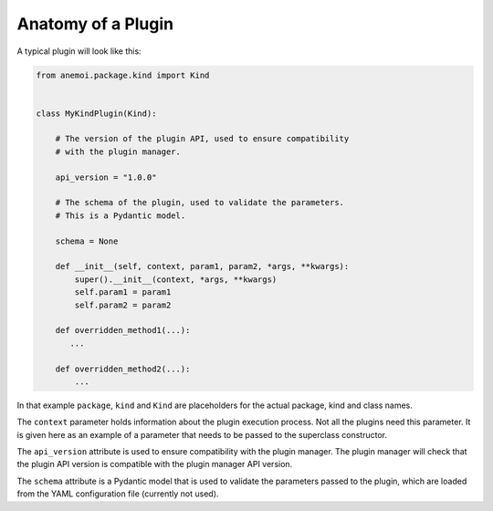 ..
   anatomy-of-a-plugin:

#####################
 Anatomy of a Plugin
#####################

A typical plugin will look like this:

.. code:: python

   from anemoi.package.kind import Kind


   class MyKindPlugin(Kind):

       # The version of the plugin API, used to ensure compatibility
       # with the plugin manager.

       api_version = "1.0.0"

       # The schema of the plugin, used to validate the parameters.
       # This is a Pydantic model.

       schema = None

       def __init__(self, context, param1, param2, *args, **kwargs):
           super().__init__(context, *args, **kwargs)
           self.param1 = param1
           self.param2 = param2

       def overridden_method1(...):
          ...

       def overridden_method2(...):
           ...

In that example ``package``, ``kind`` and ``Kind`` are placeholders for
the actual package, kind and class names.

The ``context`` parameter holds information about the plugin execution
process. Not all the plugins need this parameter. It is given here as an
example of a parameter that needs to be passed to the superclass
constructor.

The ``api_version`` attribute is used to ensure compatibility with the
plugin manager. The plugin manager will check that the plugin API
version is compatible with the plugin manager API version.

The ``schema`` attribute is a Pydantic model that is used to validate
the parameters passed to the plugin, which are loaded from the YAML
configuration file (currently not used).
